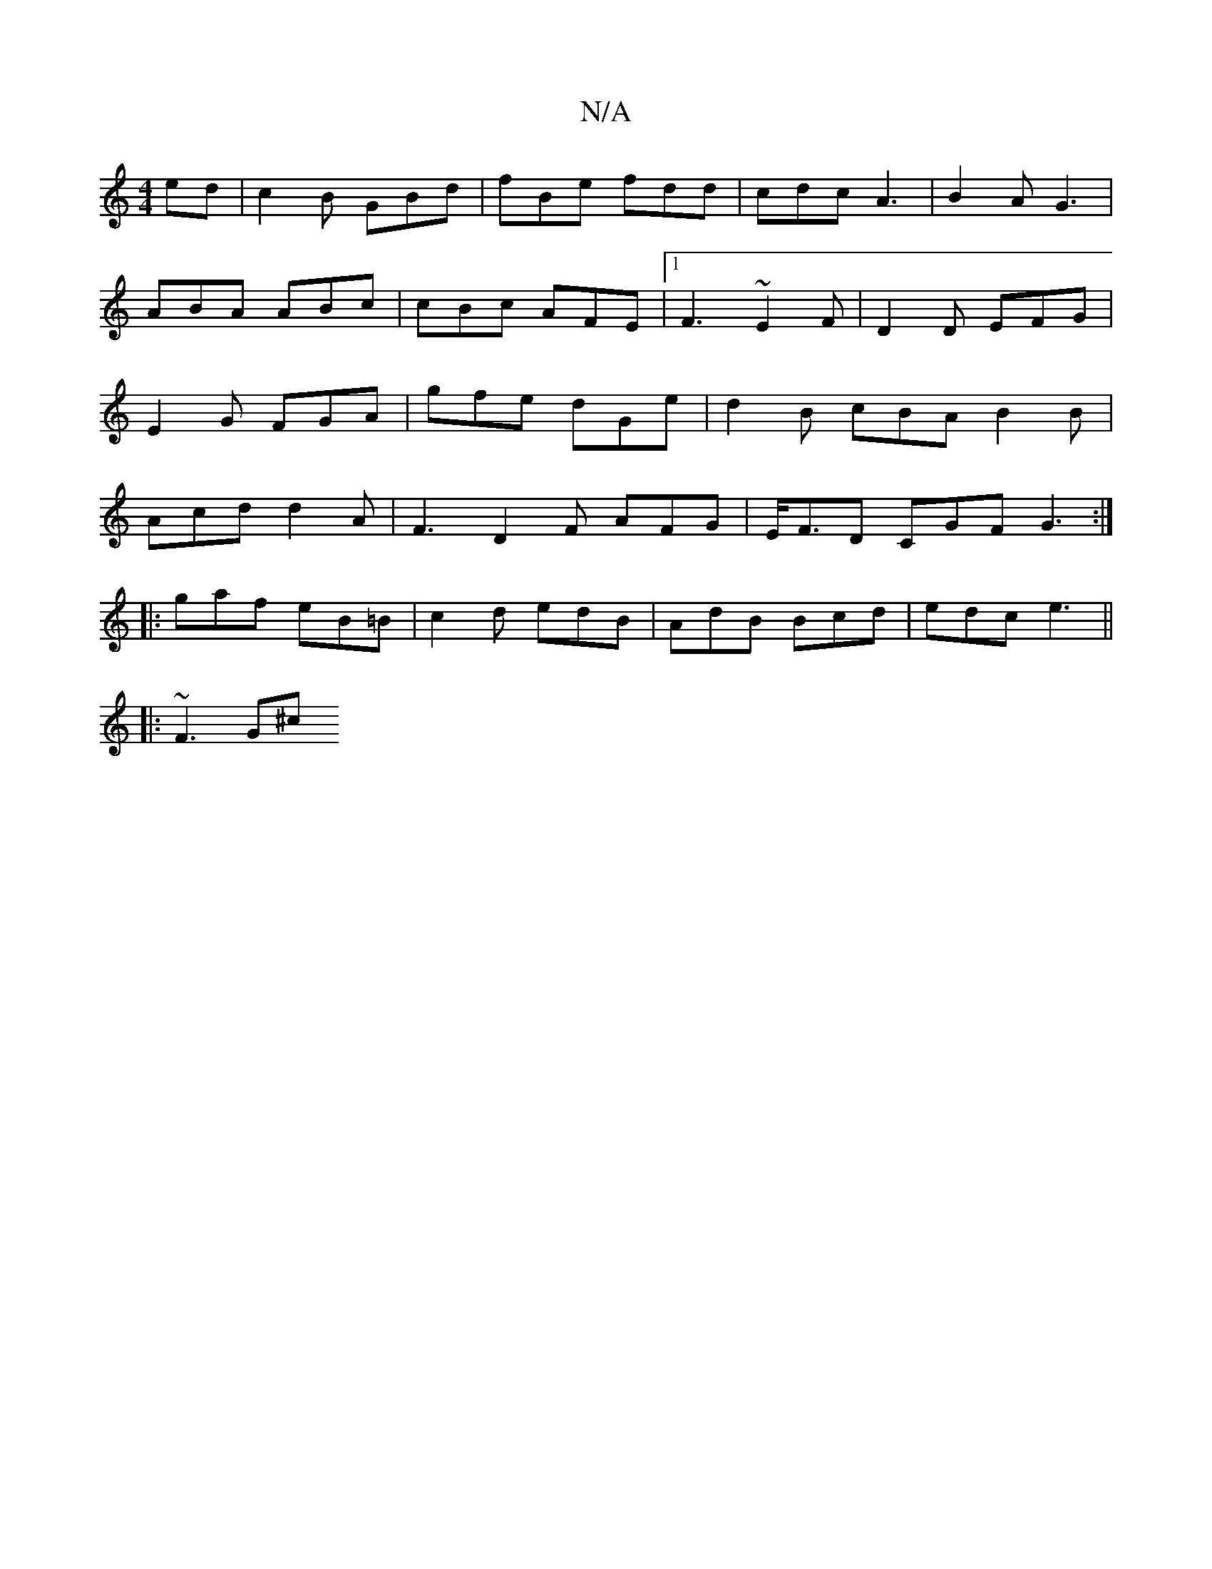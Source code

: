 X:1
T:N/A
M:4/4
R:N/A
K:Cmajor
ed|c2B GBd| fBe fdd|cdc A3 |B2A G3|
ABA ABc | cBc AFE |1 F3 ~E2F | D2D EFG |E2 G FGA | gfe dGe | d2 B cBA B2B | Acd d2 A | F3 D2F AFG |E<FD CGF G3 :|
|: gaf eB=B |c2 d edB|AdB Bcd|edc e3 ||
|: ~F3 G^c